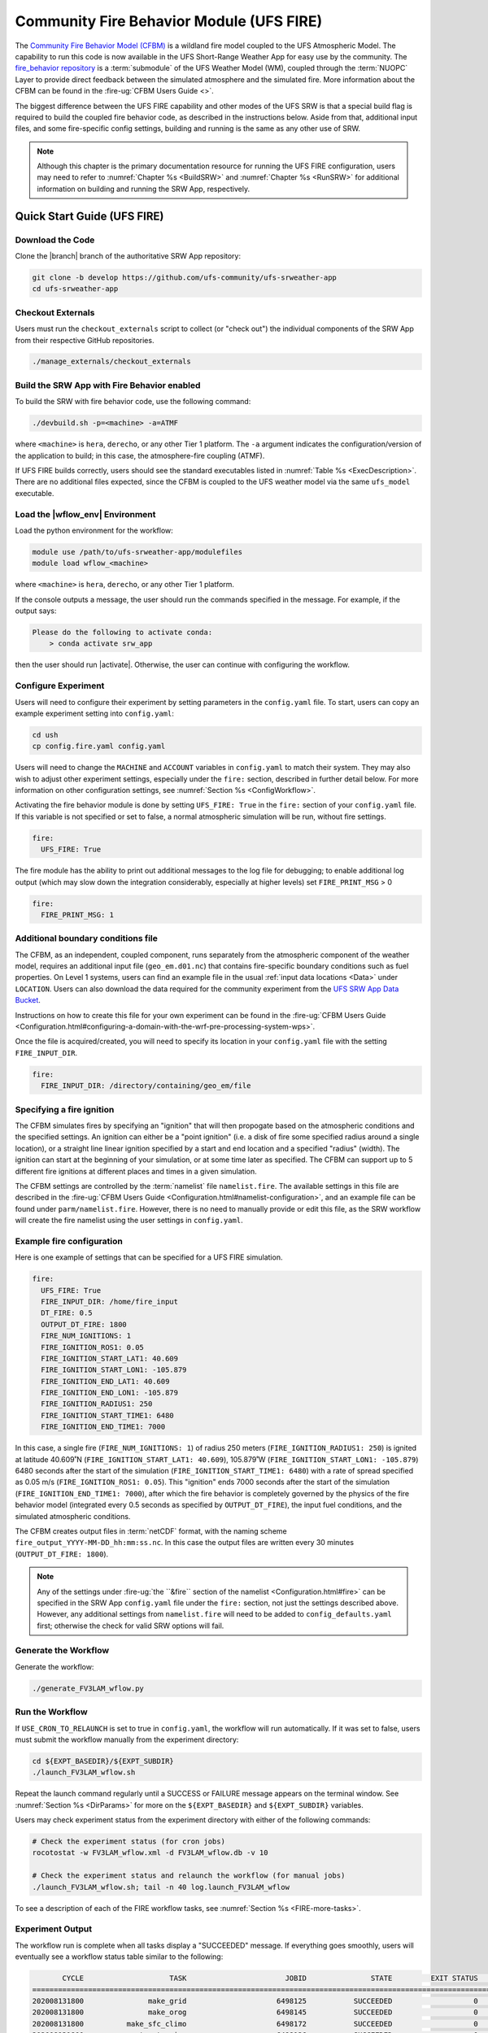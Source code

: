 .. _UFS_FIRE:

=========================================
Community Fire Behavior Module (UFS FIRE)
=========================================

The `Community Fire Behavior Model (CFBM) <https://ral.ucar.edu/model/community-fire-behavior-model>`_ is a wildland fire model coupled to the UFS Atmospheric Model. The capability to run this code is now available in the UFS Short-Range Weather App for easy use by the community. The `fire_behavior repository <https://github.com/NCAR/fire_behavior>`_ is a :term:`submodule` of the UFS Weather Model (WM), coupled through the :term:`NUOPC` Layer to provide direct feedback between the simulated atmosphere and the simulated fire. More information about the CFBM can be found in the :fire-ug:`CFBM Users Guide <>`.

The biggest difference between the UFS FIRE capability and other modes of the UFS SRW is that a special build flag is required to build the coupled fire behavior code, as described in the instructions below. Aside from that, additional input files, and some fire-specific config settings, building and running is the same as any other use of SRW.


.. note::

   Although this chapter is the primary documentation resource for running the UFS FIRE configuration, users may need to refer to :numref:`Chapter %s <BuildSRW>` and :numref:`Chapter %s <RunSRW>` for additional information on building and running the SRW App, respectively. 

Quick Start Guide (UFS FIRE)
=====================================

Download the Code
-------------------

Clone the |branch| branch of the authoritative SRW App repository:

.. code-block:: console

   git clone -b develop https://github.com/ufs-community/ufs-srweather-app
   cd ufs-srweather-app

Checkout Externals
---------------------

Users must run the ``checkout_externals`` script to collect (or "check out") the individual components of the SRW App from their respective GitHub repositories.

.. code-block:: console

   ./manage_externals/checkout_externals

Build the SRW App with Fire Behavior enabled
--------------------------------------------

To build the SRW with fire behavior code, use the following command:

.. code-block:: console

   ./devbuild.sh -p=<machine> -a=ATMF

where ``<machine>`` is ``hera``, ``derecho``, or any other Tier 1 platform. The ``-a`` argument indicates the configuration/version of the application to build; in this case, the atmosphere-fire coupling (ATMF).

If UFS FIRE builds correctly, users should see the standard executables listed in :numref:`Table %s <ExecDescription>`. There are no additional files expected, since the CFBM is coupled to the UFS weather model via the same ``ufs_model`` executable.

Load the |wflow_env| Environment
--------------------------------------------

Load the python environment for the workflow:

.. code-block:: console

   module use /path/to/ufs-srweather-app/modulefiles
   module load wflow_<machine>

where ``<machine>`` is ``hera``, ``derecho``, or any other Tier 1 platform. 

If the console outputs a message, the user should run the commands specified in the message. For example, if the output says: 

.. code-block:: console

   Please do the following to activate conda:
       > conda activate srw_app

then the user should run |activate|. Otherwise, the user can continue with configuring the workflow. 

.. _FIREConfig:

Configure Experiment
---------------------------

Users will need to configure their experiment by setting parameters in the ``config.yaml`` file. To start, users can copy an example experiment setting into ``config.yaml``:

.. code-block:: console

   cd ush
   cp config.fire.yaml config.yaml 
   
Users will need to change the ``MACHINE`` and ``ACCOUNT`` variables in ``config.yaml`` to match their system. They may also wish to adjust other experiment settings, especially under the ``fire:`` section, described in further detail below. For more information on other configuration settings, see :numref:`Section %s <ConfigWorkflow>`.

Activating the fire behavior module is done by setting ``UFS_FIRE: True`` in the ``fire:`` section of your ``config.yaml`` file. If this variable is not specified or set to false, a normal atmospheric simulation will be run, without fire settings.

.. code-block:: console

   fire:
     UFS_FIRE: True

The fire module has the ability to print out additional messages to the log file for debugging; to enable additional log output (which may slow down the integration considerably, especially at higher levels) set ``FIRE_PRINT_MSG`` > 0

.. code-block:: console
   
   fire:
     FIRE_PRINT_MSG: 1

Additional boundary conditions file
-----------------------------------
The CFBM, as an independent, coupled component, runs separately from the atmospheric component of the weather model, requires an additional input file (``geo_em.d01.nc``) that contains fire-specific boundary conditions such as fuel properties. On Level 1 systems, users can find an example file in the usual :ref:`input data locations <Data>` under ``LOCATION``. Users can also download the data required for the community experiment from the `UFS SRW App Data Bucket <https://noaa-ufs-srw-pds.s3.amazonaws.com/index.html#develop-20240618/input_model_data/fire>`__.


Instructions on how to create this file for your own experiment can be found in the :fire-ug:`CFBM Users Guide <Configuration.html#configuring-a-domain-with-the-wrf-pre-processing-system-wps>`.

Once the file is acquired/created, you will need to specify its location in your ``config.yaml`` file with the setting ``FIRE_INPUT_DIR``.

.. code-block:: console

   fire:
     FIRE_INPUT_DIR: /directory/containing/geo_em/file



Specifying a fire ignition
---------------------------

The CFBM simulates fires by specifying an "ignition" that will then propogate based on the atmospheric conditions and the specified settings. An ignition can either be a "point ignition" (i.e. a disk of fire some specified radius around a single location), or a straight line linear ignition specified by a start and end location and a specified "radius" (width). The ignition can start at the beginning of your simulation, or at some time later as specified. The CFBM can support up to 5 different fire ignitions at different places and times in a given simulation.

The CFBM settings are controlled by the :term:`namelist` file ``namelist.fire``. The available settings in this file are described in the :fire-ug:`CFBM Users Guide <Configuration.html#namelist-configuration>`, and an example file can be found under ``parm/namelist.fire``. However, there is no need to manually provide or edit this file, as the SRW workflow will create the fire namelist using the user settings in ``config.yaml``.

Example fire configuration
---------------------------

Here is one example of settings that can be specified for a UFS FIRE simulation.

.. code-block:: console

   fire:
     UFS_FIRE: True
     FIRE_INPUT_DIR: /home/fire_input
     DT_FIRE: 0.5
     OUTPUT_DT_FIRE: 1800
     FIRE_NUM_IGNITIONS: 1
     FIRE_IGNITION_ROS1: 0.05
     FIRE_IGNITION_START_LAT1: 40.609
     FIRE_IGNITION_START_LON1: -105.879
     FIRE_IGNITION_END_LAT1: 40.609
     FIRE_IGNITION_END_LON1: -105.879
     FIRE_IGNITION_RADIUS1: 250
     FIRE_IGNITION_START_TIME1: 6480
     FIRE_IGNITION_END_TIME1: 7000

In this case, a single fire (``FIRE_NUM_IGNITIONS: 1``) of radius 250 meters (``FIRE_IGNITION_RADIUS1: 250``) is ignited at latitude 40.609˚N (``FIRE_IGNITION_START_LAT1: 40.609``), 105.879˚W (``FIRE_IGNITION_START_LON1: -105.879``) 6480 seconds after the start of the simulation (``FIRE_IGNITION_START_TIME1: 6480``) with a rate of spread specified as 0.05 m/s (``FIRE_IGNITION_ROS1: 0.05``). This "ignition" ends 7000 seconds after the start of the simulation (``FIRE_IGNITION_END_TIME1: 7000``), after which the fire behavior is completely governed by the physics of the fire behavior model (integrated every 0.5 seconds as specified by ``OUTPUT_DT_FIRE``), the input fuel conditions, and the simulated atmospheric conditions.

The CFBM creates output files in :term:`netCDF` format, with the naming scheme ``fire_output_YYYY-MM-DD_hh:mm:ss.nc``. In this case the output files are written every 30 minutes (``OUTPUT_DT_FIRE: 1800``).

.. note::

  Any of the settings under :fire-ug:`the ``&fire`` section of the namelist <Configuration.html#fire>` can be specified in the SRW App ``config.yaml`` file under the ``fire:`` section, not just the settings described above. However, any additional settings from ``namelist.fire`` will need to be added to ``config_defaults.yaml`` first; otherwise the check for valid SRW options will fail.


Generate the Workflow
------------------------

Generate the workflow:

.. code-block:: console

   ./generate_FV3LAM_wflow.py

Run the Workflow
------------------

If ``USE_CRON_TO_RELAUNCH`` is set to true in ``config.yaml``, the workflow will run automatically. If it was set to false, users must submit the workflow manually from the experiment directory:

.. code-block:: console

   cd ${EXPT_BASEDIR}/${EXPT_SUBDIR}
   ./launch_FV3LAM_wflow.sh

Repeat the launch command regularly until a SUCCESS or FAILURE message appears on the terminal window. See :numref:`Section %s <DirParams>` for more on the ``${EXPT_BASEDIR}`` and ``${EXPT_SUBDIR}`` variables. 

Users may check experiment status from the experiment directory with either of the following commands: 

.. code-block:: console

   # Check the experiment status (for cron jobs)
   rocotostat -w FV3LAM_wflow.xml -d FV3LAM_wflow.db -v 10

   # Check the experiment status and relaunch the workflow (for manual jobs)
   ./launch_FV3LAM_wflow.sh; tail -n 40 log.launch_FV3LAM_wflow

To see a description of each of the FIRE workflow tasks, see :numref:`Section %s <FIRE-more-tasks>`.

.. _FIRESuccess:

Experiment Output
--------------------

The workflow run is complete when all tasks display a "SUCCEEDED" message. If everything goes smoothly, users will eventually see a workflow status table similar to the following: 

.. code-block:: console

          CYCLE                    TASK                       JOBID               STATE         EXIT STATUS     TRIES      DURATION
   ================================================================================================================================
   202008131800               make_grid                     6498125           SUCCEEDED                   0         1          70.0
   202008131800               make_orog                     6498145           SUCCEEDED                   0         1          87.0
   202008131800          make_sfc_climo                     6498172           SUCCEEDED                   0         1          90.0
   202008131800           get_extrn_ics                     6498126           SUCCEEDED                   0         1          46.0
   202008131800          get_extrn_lbcs                     6498127           SUCCEEDED                   0         1          46.0
   202008131800         make_ics_mem000                     6498202           SUCCEEDED                   0         1          91.0
   202008131800        make_lbcs_mem000                     6498203           SUCCEEDED                   0         1         106.0
   202008131800         run_fcst_mem000                     6498309           SUCCEEDED                   0         1        1032.0
   202008131800    run_post_mem000_f000                     6498336           SUCCEEDED                   0         1          75.0
   202008131800    run_post_mem000_f001                     6498387           SUCCEEDED                   0         1          76.0
   202008131800    run_post_mem000_f002                     6498408           SUCCEEDED                   0         1          75.0
   202008131800    run_post_mem000_f003                     6498409           SUCCEEDED                   0         1          75.0
   202008131800    run_post_mem000_f004                     6498432           SUCCEEDED                   0         1          64.0
   202008131800    run_post_mem000_f005                     6498433           SUCCEEDED                   0         1          77.0
   202008131800    run_post_mem000_f006                     6498435           SUCCEEDED                   0         1          74.0
   202008131800    integration_test_mem000                     6498434           SUCCEEDED                   0         1          27.0

In addition to the standard UFS and UPP output described elsewhere in this users guide, the UFS_FIRE runs produce additional output files :numref:`described above <FIREConfig>`:

.. code-block:: console

   $ cd /path/to/expt_dir/experiment
   $ ls 2020081318/fire_output*
   fire_output_2020-08-13_18:00:00.nc  fire_output_2020-08-13_19:30:00.nc  fire_output_2020-08-13_21:00:00.nc  fire_output_2020-08-13_22:30:00.nc
   fire_output_2020-08-13_18:30:00.nc  fire_output_2020-08-13_20:00:00.nc  fire_output_2020-08-13_21:30:00.nc  fire_output_2020-08-13_23:00:00.nc
   fire_output_2020-08-13_19:00:00.nc  fire_output_2020-08-13_20:30:00.nc  fire_output_2020-08-13_22:00:00.nc  fire_output_2020-08-13_23:30:00.nc

   These files contain output directly from the fire model (hence why they are at a greater frequency), including variables such as the fire perimeter and area, smoke emitted, and fuel percentage burnt. 

.. image:: https://private-user-images.githubusercontent.com/12705538/382190299-de126b41-c4ed-4cd8-b392-1e75dcded686.png
   :alt: Image of the simulated fire area from an example run
   :align: center

.. _FIRE-WE2E:


WE2E Test for FIRE
=======================

Build the app for FIRE:

.. code-block:: console

  ./devbuild.sh -p=hera -a=ATMF


Run the WE2E test:

.. code-block:: console

   $ cd /path/to/ufs-srweather-app/tests/WE2E
   $ ./run_WE2E_tests.py -t my_tests.txt -m hera -a gsd-fv3 -q -t UFS_FIRE

